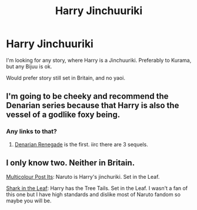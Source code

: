 #+TITLE: Harry Jinchuuriki

* Harry Jinchuuriki
:PROPERTIES:
:Author: VectorWolf
:Score: 0
:DateUnix: 1520539480.0
:DateShort: 2018-Mar-08
:FlairText: Request
:END:
I'm looking for any story, where Harry is a Jinchuuriki. Preferably to Kurama, but any Bijuu is ok.

Would prefer story still set in Britain, and no yaoi.


** I'm going to be cheeky and recommend the Denarian series because that Harry is also the vessel of a godlike foxy being.
:PROPERTIES:
:Author: rek-lama
:Score: 3
:DateUnix: 1520541740.0
:DateShort: 2018-Mar-09
:END:

*** Any links to that?
:PROPERTIES:
:Author: VectorWolf
:Score: 1
:DateUnix: 1520546301.0
:DateShort: 2018-Mar-09
:END:

**** [[https://www.fanfiction.net/s/3473224/1/The-Denarian-Renegade][Denarian Renegade]] is the first. iirc there are 3 sequels.
:PROPERTIES:
:Score: 1
:DateUnix: 1520548373.0
:DateShort: 2018-Mar-09
:END:


** I only know two. Neither in Britain.

[[https://www.fanfiction.net/s/5852062/1/Multicolour-Post-Its][Multicolour Post Its]]: Naruto is Harry's jinchuriki. Set in the Leaf.

[[https://www.fanfiction.net/s/8530656/1/Shark-in-the-Leaf][Shark in the Leaf]]: Harry has the Tree Tails. Set in the Leaf. I wasn't a fan of this one but I have high standards and dislike most of Naruto fandom so maybe you will be.
:PROPERTIES:
:Score: 1
:DateUnix: 1520550024.0
:DateShort: 2018-Mar-09
:END:
